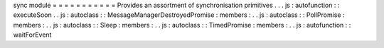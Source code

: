 sync
module
=
=
=
=
=
=
=
=
=
=
=
Provides
an
assortment
of
synchronisation
primitives
.
.
.
js
:
autofunction
:
:
executeSoon
.
.
js
:
autoclass
:
:
MessageManagerDestroyedPromise
:
members
:
.
.
js
:
autoclass
:
:
PollPromise
:
members
:
.
.
js
:
autoclass
:
:
Sleep
:
members
:
.
.
js
:
autoclass
:
:
TimedPromise
:
members
:
.
.
js
:
autofunction
:
:
waitForEvent
